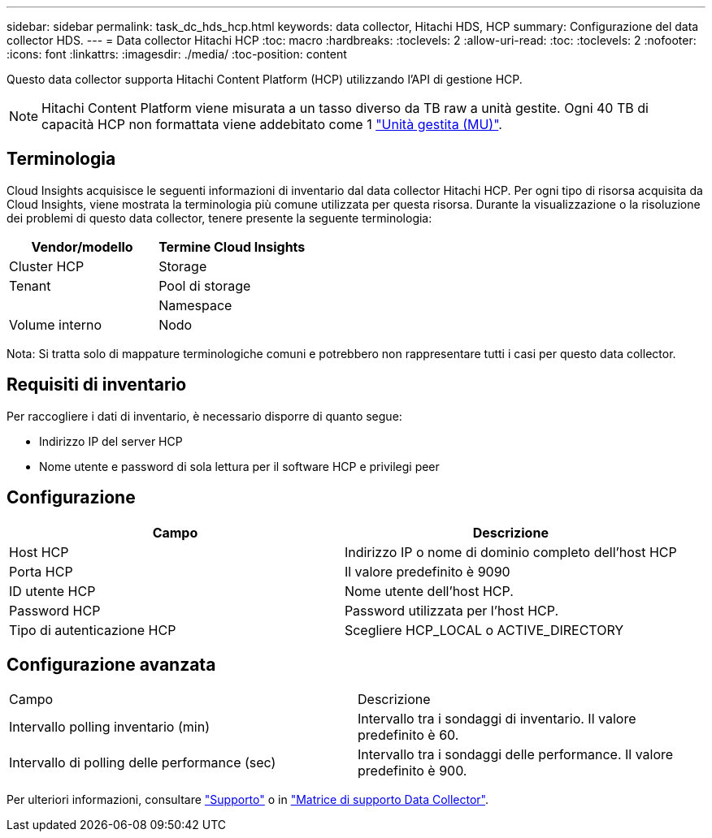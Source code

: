 ---
sidebar: sidebar 
permalink: task_dc_hds_hcp.html 
keywords: data collector, Hitachi HDS, HCP 
summary: Configurazione del data collector HDS. 
---
= Data collector Hitachi HCP
:toc: macro
:hardbreaks:
:toclevels: 2
:allow-uri-read: 
:toc: 
:toclevels: 2
:nofooter: 
:icons: font
:linkattrs: 
:imagesdir: ./media/
:toc-position: content


[role="lead"]
Questo data collector supporta Hitachi Content Platform (HCP) utilizzando l'API di gestione HCP.


NOTE: Hitachi Content Platform viene misurata a un tasso diverso da TB raw a unità gestite. Ogni 40 TB di capacità HCP non formattata viene addebitato come 1 link:concept_subscribing_to_cloud_insights.html#pricing["Unità gestita (MU)"].



== Terminologia

Cloud Insights acquisisce le seguenti informazioni di inventario dal data collector Hitachi HCP. Per ogni tipo di risorsa acquisita da Cloud Insights, viene mostrata la terminologia più comune utilizzata per questa risorsa. Durante la visualizzazione o la risoluzione dei problemi di questo data collector, tenere presente la seguente terminologia:

[cols="2*"]
|===
| Vendor/modello | Termine Cloud Insights 


| Cluster HCP | Storage 


| Tenant | Pool di storage 


|  | Namespace 


| Volume interno | Nodo 
|===
Nota: Si tratta solo di mappature terminologiche comuni e potrebbero non rappresentare tutti i casi per questo data collector.



== Requisiti di inventario

Per raccogliere i dati di inventario, è necessario disporre di quanto segue:

* Indirizzo IP del server HCP
* Nome utente e password di sola lettura per il software HCP e privilegi peer




== Configurazione

[cols="2*"]
|===
| Campo | Descrizione 


| Host HCP | Indirizzo IP o nome di dominio completo dell'host HCP 


| Porta HCP | Il valore predefinito è 9090 


| ID utente HCP | Nome utente dell'host HCP. 


| Password HCP | Password utilizzata per l'host HCP. 


| Tipo di autenticazione HCP | Scegliere HCP_LOCAL o ACTIVE_DIRECTORY 
|===


== Configurazione avanzata

|===


| Campo | Descrizione 


| Intervallo polling inventario (min) | Intervallo tra i sondaggi di inventario. Il valore predefinito è 60. 


| Intervallo di polling delle performance (sec) | Intervallo tra i sondaggi delle performance. Il valore predefinito è 900. 
|===
Per ulteriori informazioni, consultare link:concept_requesting_support.html["Supporto"] o in link:https://docs.netapp.com/us-en/cloudinsights/CloudInsightsDataCollectorSupportMatrix.pdf["Matrice di supporto Data Collector"].
